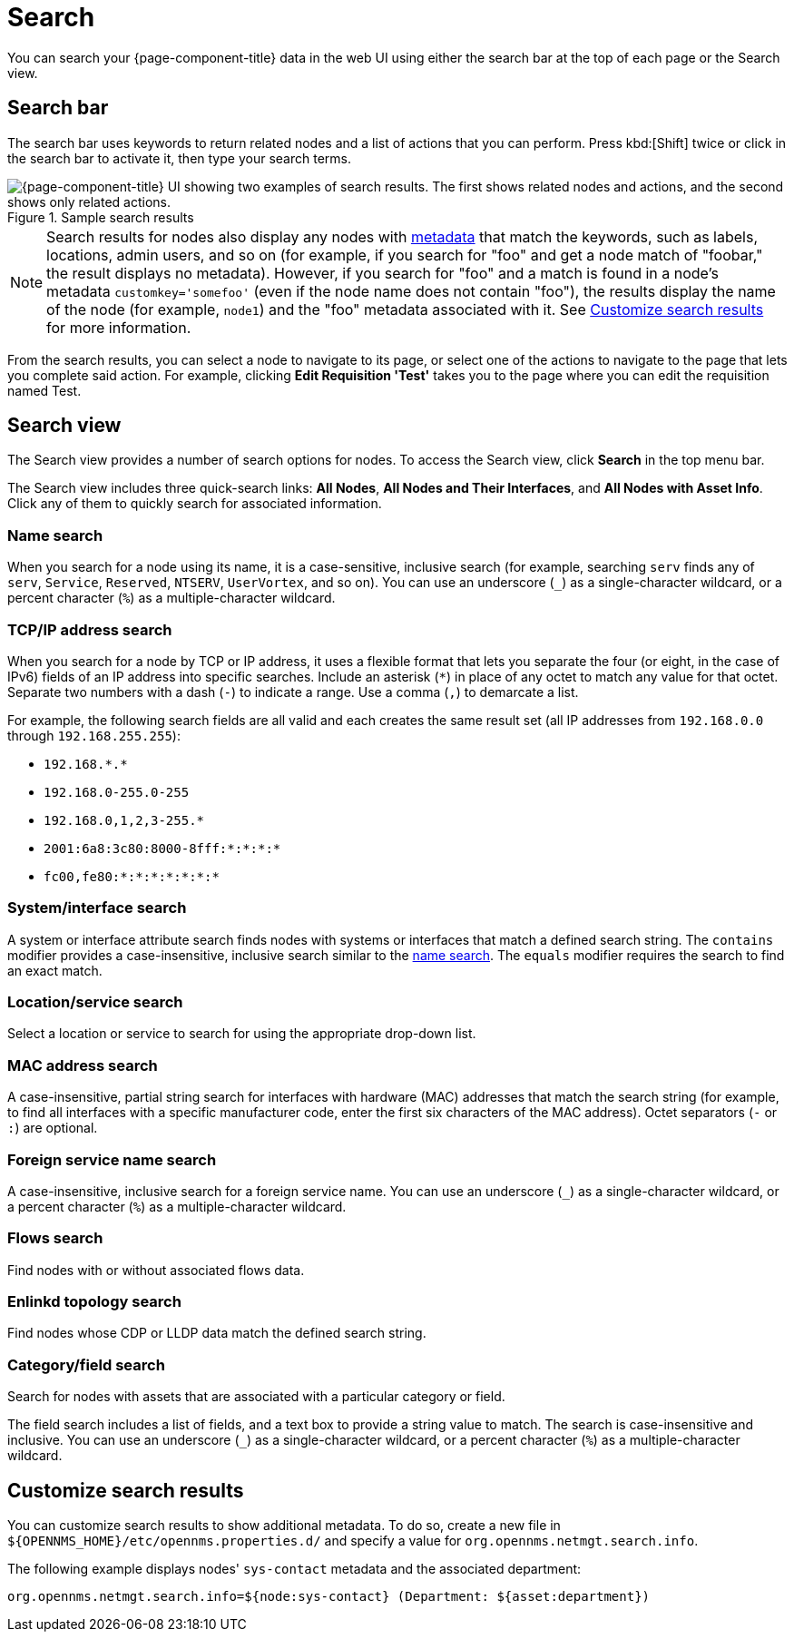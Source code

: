 
= Search

You can search your {page-component-title} data in the web UI using either the search bar at the top of each page or the Search view.

== Search bar

The search bar uses keywords to return related nodes and a list of actions that you can perform.
Press kbd:[Shift] twice or click in the search bar to activate it, then type your search terms.

.Sample search results
image::search/search-sample.png["{page-component-title} UI showing two examples of search results. The first shows related nodes and actions, and the second shows only related actions."]

NOTE: Search results for nodes also display any nodes with xref:deep-dive/meta-data.adoc[metadata] that match the keywords, such as labels, locations, admin users, and so on (for example, if you search for "foo" and get a node match of "foobar," the result displays no metadata).
However, if you search for "foo" and a match is found in a node's metadata `customkey='somefoo'` (even if the node name does not contain "foo"), the results display the name of the node (for example, `node1`) and the "foo" metadata associated with it.
See <<search-customize, Customize search results>> for more information.

From the search results, you can select a node to navigate to its page, or select one of the actions to navigate to the page that lets you complete said action.
For example, clicking *Edit Requisition 'Test'* takes you to the page where you can edit the requisition named Test.

== Search view

The Search view provides a number of search options for nodes.
To access the Search view, click *Search* in the top menu bar.

The Search view includes three quick-search links: *All Nodes*, *All Nodes and Their Interfaces*, and *All Nodes with Asset Info*.
Click any of them to quickly search for associated information.

[[search-view-name-search]]
=== Name search

When you search for a node using its name, it is a case-sensitive, inclusive search (for example, searching `serv` finds any of `serv`, `Service`, `Reserved`, `NTSERV`, `UserVortex`, and so on).
You can use an underscore (`_`) as a single-character wildcard, or a percent character (`%`) as a multiple-character wildcard.

=== TCP/IP address search

When you search for a node by TCP or IP address, it uses a flexible format that lets you separate the four (or eight, in the case of IPv6) fields of an IP address into specific searches.
Include an asterisk (`*`) in place of any octet to match any value for that octet.
Separate two numbers with a dash (`-`) to indicate a range.
Use a comma (`,`) to demarcate a list.

For example, the following search fields are all valid and each creates the same result set (all IP addresses from `192.168.0.0` through `192.168.255.255`):

* `192.168.\*.*`
* `192.168.0-255.0-255`
* `192.168.0,1,2,3-255.*`
* `2001:6a8:3c80:8000-8fff:*:*:*:*`
* `fc00,fe80:*:*:*:*:*:*:*`

=== System/interface search

A system or interface attribute search finds nodes with systems or interfaces that match a defined search string.
The `contains` modifier provides a case-insensitive, inclusive search similar to the <<search-view-name-search, name search>>.
The `equals` modifier requires the search to find an exact match.

=== Location/service search

Select a location or service to search for using the appropriate drop-down list.

=== MAC address search

A case-insensitive, partial string search for interfaces with hardware (MAC) addresses that match the search string (for example, to find all interfaces with a specific manufacturer code, enter the first six characters of the MAC address).
Octet separators (`-` or `:`) are optional.

=== Foreign service name search

A case-insensitive, inclusive search for a foreign service name.
You can use an underscore (`_`) as a single-character wildcard, or a percent character (`%`) as a multiple-character wildcard.

=== Flows search

Find nodes with or without associated flows data.

=== Enlinkd topology search

Find nodes whose CDP or LLDP data match the defined search string.

=== Category/field search

Search for nodes with assets that are associated with a particular category or field.

The field search includes a list of fields, and a text box to provide a string value to match.
The search is case-insensitive and inclusive.
You can use an underscore (`_`) as a single-character wildcard, or a percent character (`%`) as a multiple-character wildcard.

[[search-customize]]
== Customize search results

You can customize search results to show additional metadata.
To do so, create a new file in `$\{OPENNMS_HOME}/etc/opennms.properties.d/` and specify a value for `org.opennms.netmgt.search.info`.

The following example displays nodes' `sys-contact` metadata and the associated department:

[source, properties]
org.opennms.netmgt.search.info=${node:sys-contact} (Department: ${asset:department})
